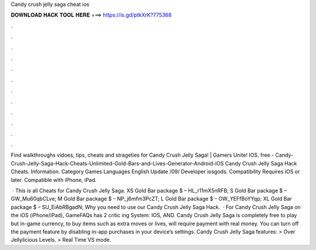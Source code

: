 Candy crush jelly saga cheat ios



𝐃𝐎𝐖𝐍𝐋𝐎𝐀𝐃 𝐇𝐀𝐂𝐊 𝐓𝐎𝐎𝐋 𝐇𝐄𝐑𝐄 ===> https://is.gd/ptkXrK?775368



.



.



.



.



.



.



.



.



.



.



.



.

Find walkthroughs vidoes, tips, cheats and strageties for Candy Crush Jelly Saga! | Gamers Unite! IOS. free - Candy-Crush-Jelly-Saga-Hack-Cheats-Unlimited-Gold-Bars-and-Lives-Generator-Android-iOS Candy Crush Jelly Saga Hack Cheats. Information. Category Games Languages English Update /09/ Developer iosgods. Compatibility Requires iOS or later. Compatible with iPhone, iPad.

 · This is all Cheats for Candy Crush Jelly Saga. XS Gold Bar package $ – HL_r11mX5nRFB; S Gold Bar package $ – GW_Mu60qbCLve; M Gold Bar package $ – NP_j6mfm3PcZT; L Gold Bar package $ – OW_YEFfBoYYqp; XL Gold Bar package $ – SU_EiAbRBgadN; Why you need to use our Candy Crush Jelly Saga Hack.  · For Candy Crush Jelly Saga on the iOS (iPhone/iPad), GameFAQs has 2 critic ing System: IOS, AND. Candy Crush Jelly Saga is completely free to play but in-game currency, to buy items such as extra moves or lives, will require payment with real money. You can turn off the payment feature by disabling in-app purchases in your device’s settings. Candy Crush Jelly Saga features: > Over Jellylicious Levels. > Real Time VS mode.
